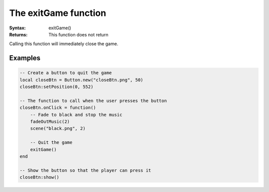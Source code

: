 The exitGame function
=====================

:Syntax: exitGame()
:Returns: This function does not return

Calling this function will immediately close the game. 


Examples
^^^^^^^^

.. code-block:: lua

    -- Create a button to quit the game
    local closeBtn = Button.new("closeBtn.png", 50)
    closeBtn:setPosition(0, 552)

    -- The function to call when the user presses the button
    closeBtn.onClick = function()
    	-- Fade to black and stop the music
    	fadeOutMusic(2)
    	scene("black.png", 2)

    	-- Quit the game
    	exitGame()
    end

    -- Show the button so that the player can press it
    closeBtn:show()

